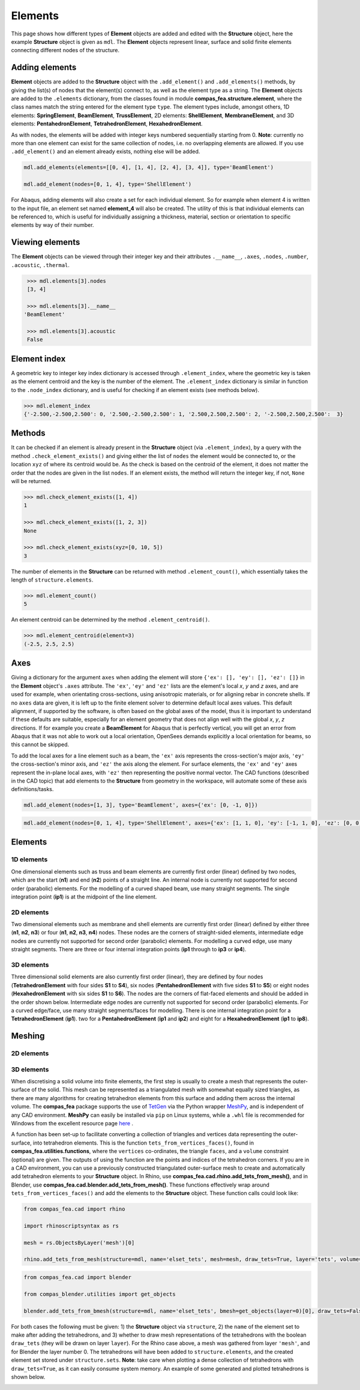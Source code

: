 ********************************************************************************
Elements
********************************************************************************

This page shows how different types of **Element** objects are added and edited with the **Structure** object, here the example **Structure** object is given as ``mdl``. The **Element** objects represent linear, surface and solid finite elements connecting different nodes of the structure.

===============
Adding elements
===============

**Element** objects are added to the **Structure** object with the ``.add_element()`` and ``.add_elements()`` methods, by giving the list(s) of nodes that the element(s) connect to, as well as the element type as a string. The **Element** objects are added to the ``.elements`` dictionary, from the classes found in module **compas_fea.structure.element**, where the class names match the string entered for the element type ``type``. The element types include, amongst others, 1D elements: **SpringElement**, **BeamElement**, **TrussElement**, 2D elements: **ShellElement**, **MembraneElement**, and 3D elements: **PentahedronElement**, **TetrahedronElement**, **HexahedronElement**.

As with nodes, the elements will be added with integer keys numbered sequentially starting from 0. **Note**: currently no more than one element can exist for the same collection of nodes, i.e. no overlapping elements are allowed. If you use ``.add_element()`` and an element already exists, nothing else will be added.

.. code-block:: python

    mdl.add_elements(elements=[[0, 4], [1, 4], [2, 4], [3, 4]], type='BeamElement')

    mdl.add_element(nodes=[0, 1, 4], type='ShellElement')

For Abaqus, adding elements will also create a set for each individual element. So for example when element 4 is written to the input file, an element set named **element_4** will also be created. The utility of this is that individual elements can be referenced to, which is useful for individually assigning a thickness, material, section or orientation to specific elements by way of their number.


================
Viewing elements
================

The **Element** objects can be viewed through their integer key and their attributes ``.__name__``, ``.axes``, ``.nodes``, ``.number``, ``.acoustic``, ``.thermal``.

.. code-block:: python

    >>> mdl.elements[3].nodes
    [3, 4]

    >>> mdl.elements[3].__name__
   'BeamElement'

    >>> mdl.elements[3].acoustic
    False


=============
Element index
=============

A geometric key to integer key index dictionary is accessed through ``.element_index``, where the geometric key is taken as the element centroid and the key is the number of the element. The ``.element_index`` dictionary is similar in function to the ``.node_index`` dictionary, and is useful for checking if an element exists (see methods below).

.. code-block:: python

    >>> mdl.element_index
    {'-2.500,-2.500,2.500': 0, '2.500,-2.500,2.500': 1, '2.500,2.500,2.500': 2, '-2.500,2.500,2.500':  3}


=======
Methods
=======

It can be checked if an element is already present in the **Structure** object (via ``.element_index``), by a query with the method ``.check_element_exists()`` and giving either the list of ``nodes`` the element would be connected to, or the location ``xyz`` of where its centroid would be. As the check is based on the centroid of the element, it does not matter the order that the nodes are given in the list ``nodes``. If an element exists, the method will return the integer key, if not, ``None`` will be returned.

.. code-block:: python

    >>> mdl.check_element_exists([1, 4])
    1

    >>> mdl.check_element_exists([1, 2, 3])
    None

    >>> mdl.check_element_exists(xyz=[0, 10, 5])
    3


The number of elements in the **Structure** can be returned with method ``.element_count()``, which essentially takes the length of ``structure.elements``.

.. code-block:: python

    >>> mdl.element_count()
    5

An element centroid can be determined by the method ``.element_centroid()``.

.. code-block:: python

    >>> mdl.element_centroid(element=3)
    (-2.5, 2.5, 2.5)


====
Axes
====

Giving a dictionary for the argument ``axes`` when adding the element will store ``{'ex': [], 'ey': [], 'ez': []}`` in the **Element** object's ``.axes`` attribute. The ``'ex'``, ``'ey'`` and ``'ez'`` lists are the element's local `x`, `y` and `z` axes, and are used for example, when orientating cross-sections, using anisotropic materials, or for aligning rebar in concrete shells. If no ``axes`` data are given, it is left up to the finite element solver to determine default local axes values. This default alignment, if supported by the software, is often based on the global axes of the model, thus it is important to understand if these defaults are suitable, especially for an element geometry that does not align well with the global `x`, `y`, `z` directions. If for example you create a **BeamElement** for Abaqus that is perfectly vertical, you will get an error from Abaqus that it was not able to work out a local orientation, OpenSees demands explicitly a local orientation for beams, so this cannot be skipped.

To add the local axes for a line element such as a beam, the ``'ex'`` axis represents the cross-section's major axis, ``'ey'`` the cross-section's minor axis, and ``'ez'`` the axis along the element. For surface elements, the ``'ex'`` and ``'ey'`` axes represent the in-plane local axes, with ``'ez'`` then representing the positive normal vector. The CAD functions (described in the CAD topic) that add elements to the **Structure** from geometry in the workspace, will automate some of these axis definitions/tasks.

.. code-block:: python

    mdl.add_element(nodes=[1, 3], type='BeamElement', axes={'ex': [0, -1, 0]})

.. code-block:: python

    mdl.add_element(nodes=[0, 1, 4], type='ShellElement', axes={'ex': [1, 1, 0], 'ey': [-1, 1, 0], 'ez': [0, 0, 1]})


========
Elements
========

-----------
1D elements
-----------

One dimensional elements such as truss and beam elements are currently first order (linear) defined by two nodes, which are the start (**n1**) and end (**n2**) points of a straight line. An internal node is currently not supported for second order (parabolic) elements. For the modelling of a curved shaped beam, use many straight segments. The single integration point (**ip1**) is at the midpoint of the line element.

.. image:: /_images/truss-element.png
   :scale: 50 %


-----------
2D elements
-----------

Two dimensional elements such as membrane and shell elements are currently first order (linear) defined by either three (**n1**, **n2**, **n3**) or four (**n1**, **n2**, **n3**, **n4**) nodes. These nodes are the corners of straight-sided elements, intermediate edge nodes are currently not supported for second order (parabolic) elements. For modelling a curved edge, use many straight segments. There are three or four internal integration points (**ip1** through to **ip3** or **ip4**).

.. image:: /_images/shell-element.png
   :scale: 50 %


-----------
3D elements
-----------

Three dimensional solid elements are also currently first order (linear), they are defined by four nodes (**TetrahedronElement** with four sides **S1** to **S4**), six nodes (**PentahedronElement** with five sides **S1** to **S5**) or eight nodes (**HexahedronElement** with six sides **S1** to **S6**). The nodes are the corners of flat-faced elements and should be added in the order shown below. Intermediate edge nodes are currently not supported for second order (parabolic) elements. For a curved edge/face, use many straight segments/faces for modelling. There is one internal integration point for a **TetrahedronElement** (**ip1**). two for a **PentahedronElement** (**ip1** and **ip2**) and eight for a **HexahedronElement** (**ip1** to **ip8**).

.. image:: /_images/solid-element.png
   :scale: 50 %


=======
Meshing
=======

-----------
2D elements
-----------

-----------
3D elements
-----------

When discretising a solid volume into finite elements, the first step is usually to create a mesh that represents the outer-surface of the solid. This mesh can be represented as a triangulated mesh with somewhat equally sized triangles, as there are many algorithms for creating tetrahedron elements from this surface and adding them across the internal volume. The **compas_fea** package supports the use of `TetGen <http://wias-berlin.de/software/index.jsp?id=TetGen&lang=1>`_ via the Python wrapper `MeshPy <https://mathema.tician.de/software/meshpy/>`_, and is independent of any CAD environment. **MeshPy** can easily be installed via ``pip`` on Linux systems, while a ``.whl`` file is recommended for Windows from the excellent resource page `here <https://www.lfd.uci.edu/~gohlke/pythonlibs/#meshpy>`_ .

A function has been set-up to facilitate converting a collection of triangles and vertices data representing the outer-surface, into tetrahedron elements. This is the function ``tets_from_vertices_faces()``, found in **compas_fea.utilities.functions**, where the ``vertices`` co-ordinates, the triangle ``faces``, and a ``volume`` constraint (optional) are given. The outputs of using the function are the points and indices of the tetrahedron corners. If you are in a CAD environment, you can use a previously constructed triangulated outer-surface mesh to create and automatically add tetrahedron elements to your **Structure** object. In Rhino, use **compas_fea.cad.rhino.add_tets_from_mesh()**, and in Blender, use **compas_fea.cad.blender.add_tets_from_mesh()**. These functions effectively wrap around ``tets_from_vertices_faces()`` and add the elements to the **Structure** object. These function calls could look like:

.. code-block:: python

    from compas_fea.cad import rhino

    import rhinoscriptsyntax as rs

    mesh = rs.ObjectsByLayer('mesh')[0]

    rhino.add_tets_from_mesh(structure=mdl, name='elset_tets', mesh=mesh, draw_tets=True, layer='tets', volume=0.1)

.. code-block:: python

    from compas_fea.cad import blender

    from compas_blender.utilities import get_objects

    blender.add_tets_from_bmesh(structure=mdl, name='elset_tets', bmesh=get_objects(layer=0)[0], draw_tets=False, volume=0.002)

For both cases the following must be given: 1) the **Structure** object via ``structure``, 2) the ``name`` of the element set to make after adding the tetrahedrons, and 3) whether to draw mesh representations of the tetrahedrons with the boolean ``draw_tets`` (they will be drawn on layer ``layer``). For the Rhino case above, a mesh was gathered from layer ``'mesh'``, and for Blender the layer number 0. The tetrahedrons will have been added to ``structure.elements``, and the created element set stored under ``structure.sets``. **Note**: take care when plotting a dense collection of tetrahedrons with ``draw_tets=True``, as it can easily consume system memory. An example of some generated and plotted tetrahedrons is shown below.

.. image:: /_images/tets.png
   :scale: 50 %
